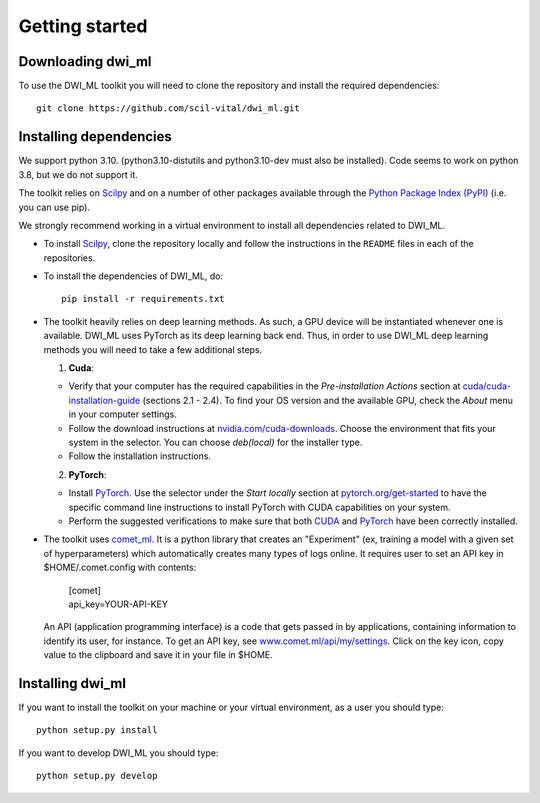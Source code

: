 Getting started
===============

Downloading dwi_ml
******************

To use the DWI_ML toolkit you will need to clone the repository and install the
required dependencies::

   git clone https://github.com/scil-vital/dwi_ml.git

Installing dependencies
***********************

We support python 3.10.  (python3.10-distutils and python3.10-dev must also be installed).
Code seems to work on python 3.8, but we do not support it.

The toolkit relies on `Scilpy`_ and on a number of other packages available through the `Python Package Index (PyPI)`_ (i.e. you can use pip).

We strongly recommend working in a virtual environment to install all
dependencies related to DWI_ML.

- To install `Scilpy`_, clone the repository locally and follow the
  instructions in the ``README`` files in each of the repositories.

- To install the dependencies of DWI_ML, do::

   pip install -r requirements.txt

- The toolkit heavily relies on deep learning methods. As such, a GPU device
  will be instantiated whenever one is available. DWI_ML uses PyTorch as its
  deep learning back end. Thus, in order to use DWI_ML deep learning methods
  you will need to take a few additional steps.

  1. **Cuda**:

  - Verify that your computer has the required capabilities in the
    *Pre-installation Actions* section at `cuda/cuda-installation-guide <https://docs.nvidia.com/cuda/cuda-installation-guide-linux/index.html>`_
    (sections 2.1 - 2.4). To find your OS version and the available GPU, check
    the *About* menu in your computer settings.

  - Follow the download instructions at `nvidia.com/cuda-downloads <https://developer.nvidia.com/cuda-downloads>`_.
    Choose the environment that fits your system in the selector. You can choose
    *deb(local)* for the installer type.

  - Follow the installation instructions.

  2. **PyTorch**:

  - Install `PyTorch`_. Use the selector under the *Start locally* section at
    `pytorch.org/get-started <https://pytorch.org/get-started/locally/>`_ to
    have the specific command line instructions to install PyTorch with CUDA
    capabilities on your system.

  - Perform the suggested verifications to make sure that both `CUDA`_ and
    `PyTorch`_ have been correctly installed.

- The toolkit uses `comet_ml <https://www.comet.ml/docs/python-sdk/advanced/>`_.
  It is a python library that creates an "Experiment" (ex, training a model
  with a given set of hyperparameters) which automatically creates many types
  of logs online. It requires user to set an API key in $HOME/.comet.config
  with contents:

        | [comet]
        | api_key=YOUR-API-KEY

  An API (application programming interface) is a code that gets passed in by
  applications, containing information to identify its user, for instance. To
  get an API key, see `<www.comet.ml/api/my/settings>`_. Click on the key icon,
  copy value to the clipboard and save it in your file in $HOME.


Installing dwi_ml
*****************

If you want to install the toolkit on your machine or your virtual environment,
as a user you should type::

   python setup.py install

If you want to develop DWI_ML you should type::

   python setup.py develop


.. Links
.. Python-related tools
.. _`Python Package Index (PyPI)`: https://pypi.org

.. Toolkits/packages
.. _CUDA: https://developer.nvidia.com/cuda-zone
.. _PyTorch: https://pytorch.org>`
.. _VITALabAi: https://bitbucket.org/vitalab/vitalabai_public
.. _Scilpy: https://github.com/scilus/scilpy
